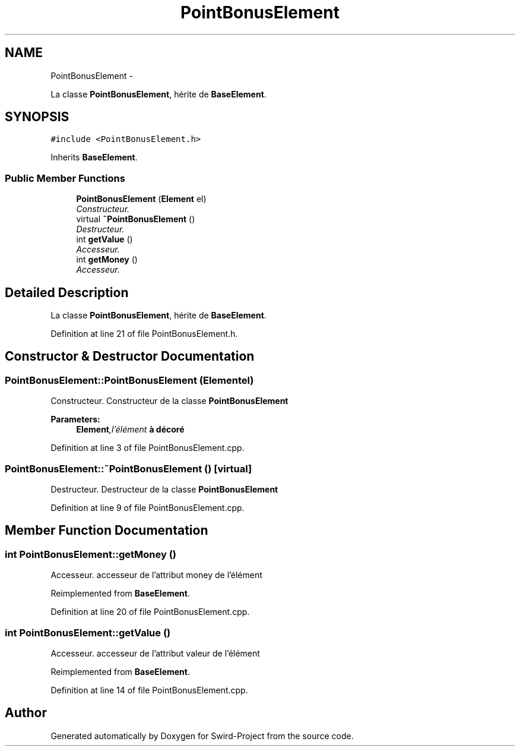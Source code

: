 .TH "PointBonusElement" 3 "Mon Nov 25 2013" "Version 1.0" "Swird-Project" \" -*- nroff -*-
.ad l
.nh
.SH NAME
PointBonusElement \- 
.PP
La classe \fBPointBonusElement\fP, hérite de \fBBaseElement\fP\&.  

.SH SYNOPSIS
.br
.PP
.PP
\fC#include <PointBonusElement\&.h>\fP
.PP
Inherits \fBBaseElement\fP\&.
.SS "Public Member Functions"

.in +1c
.ti -1c
.RI "\fBPointBonusElement\fP (\fBElement\fP el)"
.br
.RI "\fIConstructeur\&. \fP"
.ti -1c
.RI "virtual \fB~PointBonusElement\fP ()"
.br
.RI "\fIDestructeur\&. \fP"
.ti -1c
.RI "int \fBgetValue\fP ()"
.br
.RI "\fIAccesseur\&. \fP"
.ti -1c
.RI "int \fBgetMoney\fP ()"
.br
.RI "\fIAccesseur\&. \fP"
.in -1c
.SH "Detailed Description"
.PP 
La classe \fBPointBonusElement\fP, hérite de \fBBaseElement\fP\&. 
.PP
Definition at line 21 of file PointBonusElement\&.h\&.
.SH "Constructor & Destructor Documentation"
.PP 
.SS "\fBPointBonusElement::PointBonusElement\fP (\fBElement\fPel)"
.PP
Constructeur\&. Constructeur de la classe \fBPointBonusElement\fP 
.PP
\fBParameters:\fP
.RS 4
\fI\fBElement\fP,l'élément\fP à décoré 
.RE
.PP

.PP
Definition at line 3 of file PointBonusElement\&.cpp\&.
.SS "\fBPointBonusElement::~PointBonusElement\fP ()\fC [virtual]\fP"
.PP
Destructeur\&. Destructeur de la classe \fBPointBonusElement\fP 
.PP
Definition at line 9 of file PointBonusElement\&.cpp\&.
.SH "Member Function Documentation"
.PP 
.SS "int \fBPointBonusElement::getMoney\fP ()"
.PP
Accesseur\&. accesseur de l'attribut money de l'élément 
.PP
Reimplemented from \fBBaseElement\fP\&.
.PP
Definition at line 20 of file PointBonusElement\&.cpp\&.
.SS "int \fBPointBonusElement::getValue\fP ()"
.PP
Accesseur\&. accesseur de l'attribut valeur de l'élément 
.PP
Reimplemented from \fBBaseElement\fP\&.
.PP
Definition at line 14 of file PointBonusElement\&.cpp\&.

.SH "Author"
.PP 
Generated automatically by Doxygen for Swird-Project from the source code\&.

